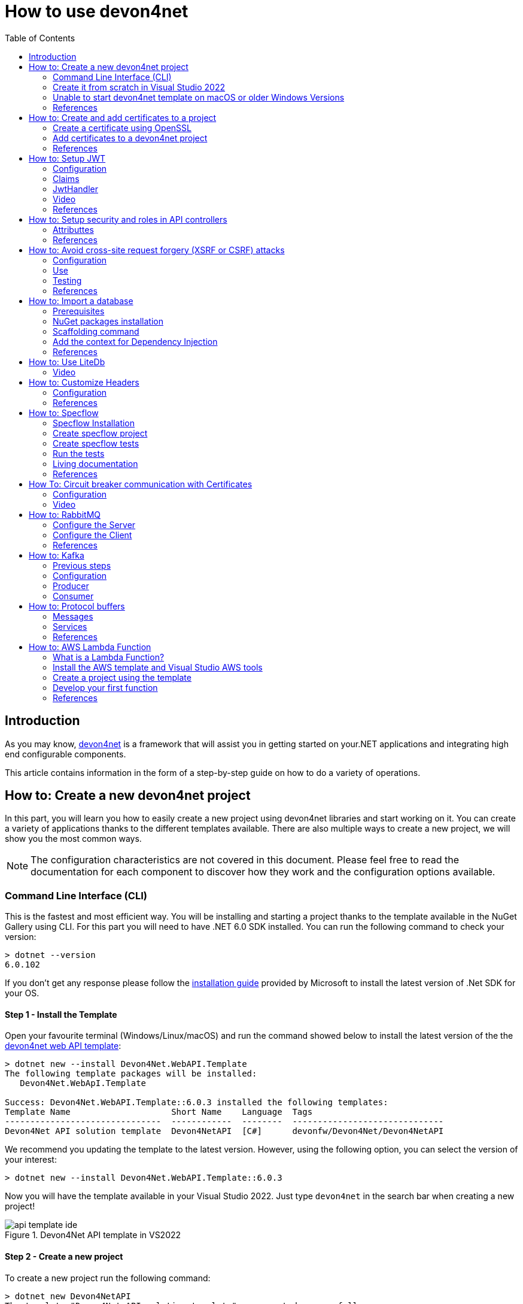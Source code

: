 :toc:

= How to use devon4net

toc::[]
== Introduction

As you may know, https://devonfw.com/website/pages/docs/devonfw-guide_devon4net.wiki_master-devon4net.asciidoc.html[devon4net] is a framework that will assist you in getting started on your.NET applications and integrating high end configurable components. 

This article contains information in the form of a step-by-step guide on how to do a variety of operations.

== How to: Create a new devon4net project
In this part, you will learn you how to easily create a new project using devon4net libraries and start working on it. You can create a variety of applications thanks to the different templates available. There are also multiple ways to create a new project, we will show you the most common ways.

NOTE: The configuration characteristics are not covered in this document. Please feel free to read the documentation for each component to discover how they work and the configuration options available.

=== Command Line Interface (CLI)
This is the fastest and most efficient way. You will be installing and starting a project thanks to the template available in the NuGet Gallery using CLI. For this part you will need to have .NET 6.0 SDK installed. You can run the following command to check your version:

[source, console]
----
> dotnet --version
6.0.102
----

If you don't get any response please follow the https://docs.microsoft.com/en-us/dotnet/core/install/[installation guide] provided by Microsoft to install the latest version of .Net SDK for your OS.

==== Step 1 - Install the Template
Open your favourite terminal (Windows/Linux/macOS) and run the command showed below to install the latest version of the the https://www.nuget.org/packages/Devon4Net.WebAPI.Template/[devon4net web API template]:

[source, console]
----
> dotnet new --install Devon4Net.WebAPI.Template
The following template packages will be installed:
   Devon4Net.WebApI.Template

Success: Devon4Net.WebAPI.Template::6.0.3 installed the following templates:
Template Name                    Short Name    Language  Tags
-------------------------------  ------------  --------  ------------------------------
Devon4Net API solution template  Devon4NetAPI  [C#]      devonfw/Devon4Net/Devon4NetAPI
----

We recommend you updating the template to the latest version. However, using the following option, you can select the version of your interest:
[source, console]
----
> dotnet new --install Devon4Net.WebAPI.Template::6.0.3
----

Now you will have the template available in your Visual Studio 2022. Just type `devon4net` in the search bar when creating a new project!

.Devon4Net API template in VS2022
image::images/api_template_ide.png[]

==== Step 2 - Create a new project
To create a new project run the following command:
[source, console]
----
> dotnet new Devon4NetAPI
The template "Devon4Net API solution template" was created successfully.
----
This will create a project with the default name in the actual directory. If you want to specify the desired name and output directory you can specify the following options: 
[source, console]
----
> dotnet new Devon4NetAPI --name MyProject --output C:\Projects\MyProject
The template "Devon4Net API solution template" was created successfully.
----

You can do it also choosing the template when creating a new project in Visual Studio 2022 as shown in figure 1, and configuring the name and output directory as shown in figure 2.

.Devon4Net API template in VS2022
image::images/api_template_configure.png[]

==== Step 3 - Run it
After running it with Kestrel you will be able to access to the swagger `index.html` and try the API in the following link: https://localhost.8085/swagger/index.html[https://localhost.8085/swagger/index.html]

=== Create it from scratch in Visual Studio 2022
This method is a little more time consuming, but it allows for a more customized configuration and project structure. You will be using Visual Studio 2022 to create the project and add everything you need by hand. 

==== Step 1 - Create a new project
Create a new ASP.NET Core Web API project using the template provided by Visual Studio. You can type `api` in the search bar and select it as shown in figure 3.

.ASP.NET Core Web API template in VS2022
image::images/api_template_create_project.png[]

Once you go through all the initial configuration process, choosing a name, location and so on; you will find your project as shown in the next image.

.Default ASP.NET Core Web API template structure
image::images\api_template_initial_structure.png[]

You can delete both `WeatherForecastController.cs` and `WeatherForecast.cs` as they are an example in the template but we recommend you keeping them so you can try the API when done with all the steps.

==== Step 2 - Add the NuGet reference
To install the NuGet package for the API Configuration we will use the Visual Studio package manager console. To open it, go to `View > Other Windows > Package Manager Console` as shown in the figure below.

.Package Manager Console location in menu
image::images\api_template_package_manager.png[]

Now you can run the following command. It will take a minute to download and install all the packages:
[source, console]
----
PM> install-package Devon4Net.Infrastructure.WebAPI
----
Once its done, you should be able to see the dependency in the Package Dependencies of the project.

==== Step 3 - Set up your project

Now you will need to add some configuration in the `Program.cs`. The following lines will initialize the configuration for the WebHostBuilder and configure the components that were imported with the NuGet installation respectively, making use of extensions methods for the `ServiceCollection` and `WebHostBuilder` classes:

[source, c#]
----
builder.WebHost.InitializeDevonFw();
builder.Services.ConfigureDevonFw(builder.Configuration);
----

Now you'll need to configure the middlewares included with the following line:

[source, c#]
----
app.SetupMiddleware(builder.Services);
----

NOTE: Don't forget to import the package to be able to use this methods!

It is not necessary, but we recommend to also setup the logger so you can keep track of the trace running:

[source, c#]
----
builder.Services.SetupLog(builder.Configuration);
----

The `Program.cs` will end up looking like this:

[source, c#]
----
using Devon4Net.Application.WebAPI.Configuration;
using Devon4Net.Application.WebAPI.Configuration.Application;
using Devon4Net.Infrastructure.Middleware.Middleware;

var builder = WebApplication.CreateBuilder(args);

builder.Services.AddControllers();

// devon4net
builder.WebHost.InitializeDevonFw();
builder.Services.SetupLog(builder.Configuration);
builder.Services.SetupDevonfw(builder.Configuration);

var app = builder.Build();
app.UseHttpsRedirection();

// devon4net
app.SetupMiddleware(builder.Services);

app.UseAuthorization();

app.MapControllers();

app.Run();
----

==== Step 4 - Configure components

The lines added on the previous step will need some configuration in the `appsettings.json`:

[source, json]
----
{
  "devonfw": {
    "UseDetailedErrorsKey": true,
    "UseIIS": false,
    "UseSwagger": true,
    "UseXsrf": true,
    "UseModelStateValidation": true,
    "Environment": "Development",
    "ForceUseHttpsRedirection": false,
    "Kestrel": {
      "UseHttps": true,
      "HttpProtocol": "Http1AndHttp2", //Http1, Http2, Http1AndHttp2, none
      "ApplicationPort": 8085,
      "SslProtocol": "Tls12", //Tls12, Tls13, none. For Https2 Tls12 is needed
      "ExtraSettings": {
        "KeepAliveTimeout": 120, //in seconds
        "MaxConcurrentConnections": 100,
        "MaxConcurrentUpgradedConnections": 100,
        "MaxRequestBodySize": 28.6, //In MB. The default maximum request body size is 30,000,000 bytes, which is approximately 28.6 MB
        "Http2MaxStreamsPerConnection": 100,
        "Http2InitialConnectionWindowSize": 131072, // From 65,535 and less than 2^31 (2,147,483,648)
        "Http2InitialStreamWindowSize": 98304, // From 65,535 and less than 2^31 (2,147,483,648)
        "AllowSynchronousIO": true
      }
    },
    "IIS": {
      "ForwardClientCertificate": true,
      "AutomaticAuthentication": true,
      "AuthenticationDisplayName": ""
    }
  }
}
----

And also in the `appsettings.Development.json`:

[source, json]
----
{
  "ExtraSettingsFiles": [
    "appsettingsExtra.json",
    "Directory path",
    "Specific file name"
  ],
  "KillSwitch": {
    "UseKillSwitch": false,
    "EnableRequests": false,
    "HttpStatusCode": 403
  },
  "ConnectionStrings": {
    "Default": "Todos",
    "Employee": "Employee",
    "RabbitMqBackup": "Add your database connection string here for messaging backup",
    "MediatRBackup": "Add your databascere connection string here for messaging backup"
  },
  "Certificates": {
    "ServerCertificate": {
      "Certificate": "",
      "CertificatePassword": ""
    },
    "ClientCertificate": {
      "DisableClientCertificateCheck": true,
      "RequireClientCertificate": false,
      "CheckCertificateRevocation": true,
      "ClientCertificates": {
        "Whitelist": [
          "3A87A49460E8FE0E2A198E63D408DC58435BC501"
        ]
      }
    }
  },
  "Headers": {
    "AccessControlExposeHeader": "Authorization",
    "StrictTransportSecurityHeader": "",
    "XFrameOptionsHeader": "DENY",
    "XssProtectionHeader": "1;mode=block",
    "XContentTypeOptionsHeader": "nosniff",
    "ContentSecurityPolicyHeader": "",
    "PermittedCrossDomainPoliciesHeader": "",
    "ReferrerPolicyHeader": ""
  },
  "Cors": []
}
----

=== Unable to start devon4net template on macOS or older Windows Versions

If you try to execute the devon4net template on macOS or an earlier version of Windows, such as Windows 7, you will receive the following error message: 

image::images/Exception-DevonWebAPI-MacEnvironment.png[]

Because these operating systems lack ALPN(Application-Layer Protocol Negotiation) functionality, Kestrel does not handle HTTP/2 with TLS. 

To resolve this, navigate to 'appsettings.json' and change the Kestrel configuration as seen below: 

[source, json]
----
{
  "devonfw": {
    "UseDetailedErrorsKey": true,
    "UseIIS": false,
    "UseSwagger": true,
    "UseXsrf": true,
    "UseModelStateValidation": true,
    "Environment": "Development",
    "ForceUseHttpsRedirection": false,
    "Kestrel": {
      "UseHttps": true,
      "HttpProtocol": "Http1AndHttp2", //Http1, Http2, Http1AndHttp2, none
      "ApplicationPort": 8085,
      "SslProtocol": "none", //Tls12, Tls13, none. For Https2 Tls12 is needed
      "ExtraSettings": {
        "KeepAliveTimeout": 120, //in seconds
        "MaxConcurrentConnections": 100,
        "MaxConcurrentUpgradedConnections": 100,
        "MaxRequestBodySize": 28.6, //In MB. The default maximum request body size is 30,000,000 bytes, which is approximately 28.6 MB
        "Http2MaxStreamsPerConnection": 100,
        "Http2InitialConnectionWindowSize": 131072, // From 65,535 and less than 2^31 (2,147,483,648)
        "Http2InitialStreamWindowSize": 98304, // From 65,535 and less than 2^31 (2,147,483,648)
        "AllowSynchronousIO": true
      }
    },
    "IIS": {
      "ForwardClientCertificate": true,
      "AutomaticAuthentication": true,
      "AuthenticationDisplayName": ""
    }
  }
}
----

WARNING: HTTP/2 without TLS should only be used during app development. Production apps should always use transport security. 

=== References
Here are some interesting references to continue learning about this topic:

* https://docs.microsoft.com/en-us/dotnet/core/install/[Install .NET on your OS - Microsoft Docs]

* https://docs.microsoft.com/es-es/dotnet/core/tools/[.NET CLI overview - Microsoft Docs]

* https://docs.microsoft.com/es-es/dotnet/core/tools/dotnet-new-install[dotnet new --install option - Microsoft Docs]

* https://docs.microsoft.com/es-es/dotnet/core/tools/dotnet-new[dotnet new - Microsoft Docs]


== How to: Create and add certificates to a project
In this part, you will learn how to easily create a new certificate and properly add it to your devon4net project. 


=== Create a certificate using OpenSSL
In order to create our own certificate for development purposes we will be using https://github.com/openssl/openssl[OpenSSL] toolkit. To ensure correct behavior, make sure the tool is properly installed.

NOTE: Please refer to the https://www.openssl.org/docs/man3.0/man1/[OpenSSL command documentation] to learn more about the commands used in this guide and how to install the toolkit.

To run commands for OpenSSL, you will need to add OpenSSL to your environment, variables, or open a OpenSSL command prompt.

NOTE: The working directory (directory where all files are created and readed) is the console actual path. Use `cd` command to go to your desired directory.

==== Step 1 - Create a Certificate Authority (CA)
First we will need to create a Certificate Authority to sign the certificate. For that, we will run the following command which will create the certificate `RootCA.pem` and the corresponding private key `RootCA.key`. 

[source, console]
----
> openssl req -x509 -nodes -new -sha256 -days 1024 -newkey rsa:2048 -keyout RootCA.key -out RootCA.pem -subj "/C=ES/ST=Valencia/L=Valencia/O=Certificates/CN=MyProjectCertificate.local"
----

Now we will create the public key `RootCA.crt` for the certificate by running the following command:

[source, console]
----
> openssl x509 -outform pem -in RootCA.pem -out RootCA.crt
----

If you want to export the certificate you can run the command:

[source, console]
----
> openssl pkcs12 -export -out RootCA.pfx -inkey RootCA.key -in RootCA.crt
----

==== Step 2 - Create a Certificate signed by the CA

To create a new certificate run the following command:
[source, console]
----
> openssl req -new -nodes -newkey rsa:2048 -keyout localhost.key -out localhost.csr -subj "/C=ES/ST=Valencia/L=Valencia/O=Certificates/CN=localhost.local"
----

Before signing it, create a `domains.ext` that contains the following:

[source, txt]
----
authorityKeyIdentifier=keyid,issuer
basicConstraints=CA:FALSE
keyUsage = digitalSignature, nonRepudiation, keyEncipherment, dataEncipherment
subjectAltName = @alt_names
[alt_names]
DNS.1 = localhost
DNS.2 = localhost.local
DNS.3 = 127.0.0.1
DNS.4 = fake1.local
DNS.5 = fake2.local
----

Once the files are created, you'll need to sign the certificate with the CA we created earlier:
[source, console]
----
> openssl x509 -req -sha256 -days 1024 -in localhost.csr -CA RootCA.pem -CAkey RootCA.key -CAcreateserial -extfile domains.ext -out localhost.crt
----

Run the next command to export the certificate:

[source, console]
----
> openssl pkcs12 -export -out localhost.pfx -inkey localhost.key -in localhost.crt
----

You will end up having something like this:

.Certification Authority (left) and localhost certificate signed by CA (right)
image::images/certificates.png[]

=== Add certificates to a devon4net project
Once you have created a certificate or in case you already have yours, you can add it to your project thanks to devon4net tools. 

==== Step 1 - Add it to your project 

Locate the Certificates directory in your startup project. If it doesn't exist, please create it and drop your certificate `.pfx` as shown in figure 2.


.Certificates directory in startup project
image::images/certificates_add.png[]


==== Step 2 - Configure your appsettings

Now configure your certificate in `appsettings.Development.json`. For that, you'll need to specify the file name and the password you chose. Look for the `ServerCertificate` configuration and add something like this:

[source, json]
----
"Certificates": {
    "ServerCertificate": {
        "Certificate": "localhost.pfx",
        "CertificatePassword": "12345"
    },
    "ClientCertificate": {
        "DisableClientCertificateCheck": true,
        "RequireClientCertificate": false,
        "CheckCertificateRevocation": true,
        "ClientCertificates": {
        "Whitelist": [
            "3A87A49460E8FE0E2A198E63D408DC58435BC501"
            ]
        }
    }
},
----

=== References
Here are some interesting references to continue learning about this topic:

* https://github.com/openssl/openssl[OpenSSL]

* https://www.openssl.org/docs/man1.0.2/man1/openssl-req.html[`req` command documentation - OpenSSL Docs]

* https://www.openssl.org/docs/man1.0.2/man1/x509.html[`x509` command documentation - OpenSSL Docs]

* https://www.openssl.org/docs/man3.0/man1/pkcs12.html[`pkcs12` command documentation - OpenSSL Docs]

== How to: Setup JWT

As you may have learned at this point you can set up JWT component in a number of different ways according your needs. For that you'll need to configure your `appsettings.json`.

NOTE: Please read documentation about JWT component first to learn what you need to do to use it in your project.

Assuming that you already have the JWT component correctly installed and available in our project let's start thinking about how we can put it to good use.

=== Configuration

We can configure it to work either with a secret key or a certificate. 

If you choose certificate, you will need to add a certificate to your project, and specify the password and the encryptionAlgorithm used. You can learn how to do it following the tutorial included in this document.

If you specify both, the secret key will take priority.

For example lets specify the next:

.JWT configuration example
image::images/json_jwt_example.png[]

NOTE: The property `SecretKey` needs to be an encrypted key using the algorithm specified.

This would create the following configuration:

* A token with audience and issuer equal to `devon4net`.
* It will expire in 60 minutes 
* It will validate the signature and if the token is valid in time
* It will require tokens that are signed, and have both expiration time and audience specified.
* It will use the secret key encrypted with SHA 512

=== Claims

Json Web Tokens work with claims. A Claim is a piece of information about a subject. It is similar to a key-value pair, where the value will be the claim type, such as the name or the role of an authenticated user. This claims are stored inside a JSON and then encrypted forming the JWT. 

In .Net we can create Claims using the `Claim` class avaiable in `System.Security.Claims`. It has many constructors but the most important is the following one, where you can create a Claim based on two strings.

[source, c#]
----
var nameClaim = new Claim(ClaimType.Name, "DevonUser");
var roleClaim = new Claim(ClaimType.Role, "Administrator");
----

You can choose between a variety of claim types thanks to the `ClaimType` class. As you can see in the previous piece of code, in this case we have asserted a name and a role in two claims. This could be for a user, for example.

=== JwtHandler

In JWT component we have a handler that is cofigured on the installation of the package and can be injected for use in any wanted service. This is the `JwtHandler`. This handler will allow us to manipulate, encrypt and extract information from Json Web Tokens.

|====
|*Return Type* |*Method Name* |*Parameters* |*Description*
|string |CreateJwtToken |List<Claim> clientClaims |Returns the encrypted jwt given a list of claims. 
|List<Claim> |GetUserClaims |string jwtToken |Returns a list of claims given an encrypted token.
|string |GetClaimValue |List<Claim> claimList, string claim |Returns the value of a claim given a list of claims and the type of the claim to recover formatted as a string.
|string |GetClaimValue |string token, string claim |Returns the value of a claim given an encrypted token and the type of the claim to recover formatted as a string.
|SecurityKey |GetIssuerSigningKey |- |Returns the issuer's signing key.
|bool |ValidateToken |string jwtToken, out ClaimsPrincipal claimsPrincipal, out SecurityToken securityToken |Returns true if the token is valid.
|string |CreateRefreshToken |- |Creates a refresh token for the JWT token.
|====

=== Video

=== References
Here are some interesting references to continue learning about this topic:

* https://auth0.com/docs/secure/tokens/json-web-tokens/json-web-token-claims[JSON Web Token Claims - auth0]

* https://docs.microsoft.com/es-es/dotnet/api/system.security.claims.claim?view=net-6.0[Claim Class - Microsoft Docs]

* https://docs.microsoft.com/es-es/dotnet/api/system.security.claims.claimtypes?view=net-6.0[ClaimTypes Class - Microsoft Docs]


== How to: Setup security and roles in API controllers

In this part of the document, you will learn to use the different attributes over the controller methods that manage end-points. This attributes are provided by .Net core libraries and can be used to specify the behavior of Web API controllers and action methods.

=== Attributtes
You can use a large number of attributes, some are optional, for example to define the route of end-points `[Route("/GetSomething")]` and other are required, like `[ApiController]` to indicate that the class is an API controller.

NOTE: We will be explaining the security related attributes. Those that are specific to the controllers will not be mentioned.

==== [HttpOptions]

This attribute identifies an API controller end-point that support the HTTP OPTIONS request. The HTTP OPTIONS method is used to get information about the communication options available for a specific URL or server.

NOTE: Please do your research on this method if you are not familiar with it.

==== [AllowAnonymous]

`AllowAnonymous` allows any type of user (authorized or unauthorized) to access the information provided by the end-point. This attribute can be specified for controller class or for individual end-points. Specifying it for individual end-points will override the controller attribute. An example could be:

[source, c#]
----
[HttpGet]
[AllowAnonymous]
[Route("/v1/getsomething")]
public async Task<IActionResult> GetSomething()
{
  ...
}
----
 
==== [Authorize]

`Authorize` only enables you to restrict access to requests with an authorization specified in the header. This attribute can be specified for controller class or for individual end-points. Specifying it for individual end-points will override the controller attribute. You can specify different properties to the attribute:

|====
|*Property* |*Type* |*Description* |*Example*
|`AuthenticationSchemes` |List of strings separated by comma |List of schemes from which user info is constructed |`[Authorize(AuthenticationSchemes = "Bearer")]`
|`Policy` |String |Policy name that determines access to the resource |`[Authorize(Policy = "MyPolicy")]`
|`Roles` |List of strings separated by comma |List of roles allowed to access |`[Authorize(Roles = "User")]`
|====

For example, lets create a controller that is authorized only for users with role 'Admin' and 'Tester' provided in 'Bearer' type authentication:

[source, c#]
----
[ApiController]
[Route("[controller]")]
[Authorize(AuthenticationSchemes = "Berarer", Roles = "Admin,Tester")]
public class DebugController: ControllerBase
{
  ...
}
----

==== [EnableCors] & [DisableCors]

NOTE: Please refer to the CORS component documentation to learn everything about CORS.

You can enable a Cors policy for controller or individual end-points. Specifying it for individual end-points will override the controller attribute. You will need to specify the policy you want to enable. This policy will need to be described in the `appsettings.{environment}.json`.

For example, lets create a CORS policy named 'CorsPolicy' and enable it for a controller, and disable it for a method:

[source, json]
----
"Cors": //[], //Empty array allows all origins with the policy "CorsPolicy"
[
  {
    "CorsPolicy": "CorsPolicy",
    "Origins": "http://localhost:4200,https://localhost:4200,http://localhost,https://localhost;http://localhost:8085,https://localhost:8085",
    "Headers": "accept,content-type,origin,x-custom-header,authorization",
    "Methods": "GET,POST,HEAD,PUT,DELETE",
    "AllowCredentials": true
  }
],
----

[source, c#]
----
[ApiController]
[Route("[controller]")]
[EnableCors("CorsPolicy")]
public class MyController: ControllerBase
{
  ...
  [HttpGet]
  [Route("/v1/getsomething")]
  [DisableCors]
  public async Task<IActionResult> GetSomething()
  {
    ...
  }
  ...
}
----

=== References
Here are some interesting references to continue learning about this topic:

* https://docs.microsoft.com/en-us/aspnet/core/security/authorization/introduction?view=aspnetcore-6.0[Introduction to authorization in ASP.NET Core - Microsoft Docs]

* https://docs.microsoft.com/es-ES/dotnet/api/microsoft.aspnetcore.authorization?view=aspnetcore-6.0[Authorization Namespace - Microsoft Docs]

* https://developer.mozilla.org/en-US/docs/Web/HTTP/Methods/OPTIONS[HTTP OPTIONS - MDN Web Docs]

== How to: Avoid cross-site request forgery (XSRF or CSRF) attacks
Every time you authenticate into a web app, your browser becomes trusted for an amount of time to that specific site. This way you can use the application without having to authenticate yourself each time you want to do an operation that requires authorization. This is achieved normally by providing authentication tokens that last a determinate amount of time. 

Your browser includes in each request a token issued by the app at the moment of authentication, the app verifies it and then sends back the response. A cross-site request forgery is a type of attack where a malicious site can use your authentication token to issue requests through your browser. 

This is done, without you even noticing and it works because browser requests automatically include all session cookies. So if the request is done from another site with all these cookies (including your authentication cookie) it wont be different from you actually doing the request.

For example, you enter the site `vulnerable-bank.com` and forget to log out after doing all of your operations. Now you are surfing the net and enter the site `malicious-site.com` this site has a hidden script that performs the following request:

[source]
----
POST /transaction HTTP/1.1
Host: vulnerable-bank.com
Content-Type: application/x-www-form-urlencoded
Cookie: SessionID = 1n4j0sd7uohpf13j98nh570923c48u 

account={MaliciousAccount}
amount=1000
----

As all the session cookies are included in the request, the site will be allowed to process the transaction without you even noticing.

The most common way to prevent this vulnerability is by making use of anti forgery tokens. This token is placed in the headers and is issued with the request. The malicious-site cannot 

=== Configuration
To configure Anti-Forgery protection in a devon4net project, you must set `UseXsrf` property in `devonfw` configuration section to true. You will find this section in `appsettings.json`:

[source, json]
----
{
  "devonfw": {
    "UseXsrf": true
  }
}
----

Setting this property to true will allow you to use https://docs.microsoft.com/es-es/dotnet/api/microsoft.aspnetcore.antiforgery.iantiforgery?view=aspnetcore-6.0[`IAntiforgery`] interface through the service provider and dependency injection in your project.

=== Use
In the devon4net Web API Templaate you will be able to find an example of controller using this protection. You can inject the `IAntiforgery` interface in the controller constructor like so:

[source, c#]
----
private readonly IAntiforgery _antiForgeryToken;

public AntiForgeryTokenController(IAntiforgery antiForgeryToken)
{
    _antiForgeryToken = antiForgeryToken;
}
----

Now you can access its methods to manage this special token. For creating one we can use `GetAndStoreTokens(HttpContext httpContext)` method available on `IAntiforgery`, and store it in the cookies as shown below:

[source, c#]
----
var token = _antiForgeryToken.GetAndStoreTokens(HttpContext);
HttpContext.Response.Cookies.Append(CustomMiddlewareHeaderTypeConst.XsrfToken, token.RequestToken);
----

NOTE: Visit the documentation about this interface to find more information about `IAntiforgery` methods.

This will be done through a GET request. Now we can vaklidate this token in a controller thanks to the attribute `[ValidateAntiForgeryToken]`:

[source, c#]
----
[HttpGet]
[Route("/v1/antiforgeryToken/hellosecured")]
[ValidateAntiForgeryToken]
public ActionResult HelloSecured()
{
    return Ok("You have reached a secured AntiForgeryToken method!");
}
----

=== Testing
We will be using https://www.postman.com/[Postman] to test the use of the controller, as you can see in the next figure, if we try to access the end-point protected by the antiforgery token validation we get an error:

.HelloSecured end-point error
image::images/anti_forgery_hellosecure_error.png[]

That is beacuse no valid token in `XSRF-TOKEN` header is specified. Lets access the end-point we created to provide an XSRF token:

.Get XSRF token end-point
image::images/anti_forgery_token.png[]

Now that we have the token we can specify it in the request header as shown in the next figure:

.HelloSecured end-point access
image::images/anti_forgery_hellosecure_xsrf.png[]

=== References
Here are some interesting references to continue learning about this topic:

* https://owasp.org/www-community/attacks/csrf[Cross Site Request Forgery (CSRF) - Owasp]

* https://cheatsheetseries.owasp.org/cheatsheets/Cross-Site_Request_Forgery_Prevention_Cheat_Sheet.html[Cross Site Request Forgery Prevention Cheat Sheet - Owasp]

* https://docs.microsoft.com/en-us/aspnet/core/security/anti-request-forgery?view=aspnetcore-6.0[Prevent Cross-Site Request Forgery (XSRF/CSRF) attacks in ASP.NET Core - Microsoft Docs]

*  https://docs.microsoft.com/es-es/dotnet/api/microsoft.aspnetcore.antiforgery.iantiforgery?view=aspnetcore-6.0[IAntiforgery Interface - Microsoft Docs]

== How to: Import a database
In this part of the document you will learn how to easily import a database to your devon4net project or any .Net project. This process is known by a variety of different names: scaffolding, database first, reverse engineering... But they all refer to the process of creating entity models and/or database context automatically based on a database schema.

=== Prerequisites
You can import a database in your favourite type of schema, but for this example we will be using SQL Server and Visual Studio 2022.

NOTE: Ensure that you have a connection ready to your database and a correct installation of Visual Studio 2022.

For this example we used https://docs.microsoft.com/es-es/sql/ssms/download-sql-server-management-studio-ssms?view=sql-server-ver15[Microsoft SQL Server Management Studio] to create our database and provide us with a local database connection.

=== NuGet packages installation
Before starting with the scaffolding you will need to install the following NuGet packages in your destination project. 

==== Open the Package Manager Console

To open the Package Manager Console, follow the next menu steps: `View > Other Windows > Package Manager Console` and then ensure that the default project in the console is set to the destination project as shown in the next figure.

NOTE: If the destination project is not the same as the startup project, you may need to install some of the packages in the startup project too. The package manager console will warn you of that if it is necessary.

.Package Manager Console default project
image::images/pacakge_manager_console.png[]

==== Install the packages

* Microsoft.EntityFrameworkCore.Tools

[source, console]
----
install-package Microsoft.EntityFrameworkCore.Tools
----

* Microsoft.EntityFrameworkCore.Design

[source, console]
----
install-package Microsoft.EntityFrameworkCore.Design
----

* MIcrosoft.EntityFrameworkCore.SqlServer
+
NOTE: As we mentioned we will be using a SQL Server schema, we are installing the database provider for it. Please choose your own https://docs.microsoft.com/en-us/ef/core/providers/?tabs=dotnet-core-cli[Database Provider].
+
[source, console]
----
install-package Microsoft.EntityFrameworkCore.SqlServer
----

=== Scaffolding command

Run the following command to execute the scaffolding operation:

[source, console]
----
scaffold-dbcontext 'Server=(localdb)\mssqllocaldb;Database=DevonDatabase;' Microsoft.EntityFrameworkCore.SqlServer -Tables School,Teacher -ContextDir Domain\Database -OutputDir Domain\Entities
----

NOTE: Your connection string and database provider may be different.

* The first argument is the connection string.
* The second argument is the Database Provider package for the used schema.
* `-Tables {Table list separated by comma}` is the list of the tables you want to scaffold.
* `-ContextDir` will specify the relative path for the context.
* `-OutputDir` will specify the relative path for the models.

In our case, before doing the scaffolding we had something like this:

.Directory tree before scaffolding
image::images/before_scaffolding.png[]

And the scaffolding produced the following directory tree:

.Directory tree after scaffolding
image::images/after_scaffolding.png[]

If you do not specify `-Tables`, `-ContextDir` and `-OutputDir` all of the tables will be scaffolded and the default directories will be the project directory.

=== Add the context for Dependency Injection
Now that we have our context we will need to add it either in `Program.cs` or `SetupDatabase` method in `DevonConfiguration` class.

As we are using Devon, we will need to go to `Devon4Net.Application.WebAPI.Implementation.Configuration.DevonConfiguration` and add the folowing line in `SetupDatabase` method:

[source, c#]
----
services.SetupDatabase<DevonDatabaseContext>(configuration,"DevonDatabase", DatabaseType.SqlServer).ConfigureAwait(false);
----

Where:

|===
|*Parameter* |*Description*
|`<DevonDatabaseContext>` | Database context you want to add
|`configuration` | Available `IConfiguration` instance 
|`"DevonDatabase"` | Name of the connection string defined at `ConnectionString` section in the `appsettings.{environment}.json` configuration file
|`DatabaseType` | Database schema available in devon (see the following list).
|===

List of supported databases:

* SqlServer
* Sqlite
* InMemory
* Cosmos
* PostgreSQL
* MySql
* MariaDb
* FireBird
* Oracle
* MSAccess

=== References 

* https://docs.microsoft.com/en-us/ef/core/managing-schemas/scaffolding?tabs=vs[Reverse Engineering - Microsoft Docs]

* https://docs.microsoft.com/en-us/ef/core/providers/?tabs=dotnet-core-cli[Database Providers - Microsoft Docs]


== How to: Use LiteDb

In this part you will learn how to easily start using a LiteDb database in your project. 

NOTE: Please read the documentation of this component to learn more about how to set it up and use it.

=== Video

As you will find all the information in the component documentation, we prepared a video using LiteDb in a very short example:

.How to setup and use LiteDb component
video::videos/howto_litedb.mp4[]

== How to: Customize Headers

HTTP headers let the client and the server provide additional information with an HTTP request or a response. As this headers provide information about either the client or the server, it can be dangerous if this information lands in the wrong hands.

As Owasp explains in great detail, proper HTTP headers can help prevent security vulnerabilities like Cross-Site Scripting, Clickjacking, Information disclosure and more. 

In devon we take security very seriously, that's why we developed a very easy form of customizing HTTP headers. You will be able to do it configuring the headers in the `appsettings.{environment}.json` file. A middleware will be configured with those options and will modify each HTTP response according to the specified options.

=== Configuration

[source, json]
----
"Headers": {
    "AccessControlExposeHeader": "Authorization",
    "StrictTransportSecurityHeader": "",
    "XFrameOptionsHeader": "DENY",
    "XssProtectionHeader": "1;mode=block",
    "XContentTypeOptionsHeader": "nosniff",
    "ContentSecurityPolicyHeader": "",
    "PermittedCrossDomainPoliciesHeader": "",
    "ReferrerPolicyHeader": ""
  },
----

The following table shows the options that can be configured. 

NOTE: Please refer to the links provided to learn more about each header and what can be done with it.

|====
|*Option* |*Header* |*Description*
|`AccessControlExposeHeader` |https://developer.mozilla.org/es/docs/Web/HTTP/Headers/Access-Control-Expose-Headers[`Access-Control-Expose-Headers`] |Indicates which headers may be exposed as part of the response by listing their names.
|`StrictTransportSecurityHeader` |https://developer.mozilla.org/es/docs/Web/HTTP/Headers/Strict-Transport-Security[`Strict-Transport-Security`] |Allows a website to tell browsers that it should only communicate with HTTPS instead of using HTTP. 
|`XFrameOptionsHeader` |https://developer.mozilla.org/es/docs/Web/HTTP/Headers/X-Frame-Options[`X-Frame-Options`] | Can be used to indicate whether a browser should be allowed to render a page in a `<frame>`, `<iframe>`, `<embed>` or `<object>`, to prevent attacks such as click-jacking.
|`XssProtectionHeader` |https://developer.mozilla.org/es/docs/Web/HTTP/Headers/X-XSS-Protection[`X-XSS-Protection`] |Prevents the loading of a page when it detects cross-site attacks.
|`XContentTypeOptionsHeader` |https://developer.mozilla.org/es/docs/Web/HTTP/Headers/X-Content-Type-Options[`X-Content-Type-Options`] |It is a flag used by the server to indicate that the MIME types advertised in the `Content-Type` headers should not be changed or followed. 
|`ContentSecurityPolicyHeader` |https://developer.mozilla.org/es/docs/Web/HTTP/Headers/Content-Security-Policy[`Content-Security-Policy`] |Allows the administrators of a website to control the resources that the User-Agent can upload to a page. 
|`PermittedCrossDomainPoliciesHeader` |https://owasp.org/www-project-secure-headers/#x-permitted-cross-domain-policies[`X-Permitted-Cross-Domain-Policies`] |Grants a web client ermission to handle data across domains.
|`ReferrerPolicyHeader` |https://developer.mozilla.org/es/docs/Web/HTTP/Headers/Referrer-Policy[`Referrer-Policy`] |Determines which referrer data, among those sent with the `Referer` header, should be included with the requests made. 
|====

NOTE: If the response header does not have a value or does not appear in the optons, it will not be added to the response headers.

=== References

* https://developer.mozilla.org/en-US/docs/Web/HTTP/Headers[HTTP headers - MDN Web Docs]
* https://cheatsheetseries.owasp.org/cheatsheets/HTTP_Headers_Cheat_Sheet.html[HTTP Security Response Headers Cheat Sheet - Owasp]

== How to: Specflow

In this part of the document you will learn to use Specflow in your projects for defining, managing and automatically execute readable acceptance tests in .NET.

SpecFlow is a.NET test automation tool based on the BDD (Behavior-driven development) paradigm. Specflow tests use the Gherking language to write test cases that are then bound to your application code through bindings, allowing you to run the tests using your preferred testing framework.

Before going into detail on how to use Specflow and how you can use it to implement your tests, you will need know Gherking syntax. It is used to write tests in a form that can be readed perfectly as a sentence. For example:

[source, gherkin]
----
Feature: Calculator
  Scenario: Sum two numbers
    Given the first number is 10
    And the second number is  5
    When the two values are added
    Then the result is 15
----

As you can see, thanks to Gherkin we have written a test for a calculator, which makes sure that when the values ​​`10` and `5` are added, the result is `15`. Because is a natural-language friendly language you can read the test, and understand the statement.

The following table shows the keywords used in Gherkin syntax:

|====
| *Keyword* | *Description* 
| `Feature` | Provides high level description of a software feature that wants to be tested and group related scenarios.
| `Rule` | Represents one business rule that should be implemented.
| `Scenario` or `Example` | List of steps that ilustrates a business rule.
| `Steps` | Each step starts with `Given`, `When`, `Then`, `And` or `But`.
| `Background` | Scenario context run before the `Scenario` tests but after `Before Hooks`.
| `Scenario Outline` or `Scenario Template` | It is used to run the same `Scenario` multiple times, with different combinations of values.
| `Scenarios` or `Examples` | Keyword used to define the variables of `Scenario Outline` in a table.
| `""`| Strings
| `@` | Tags
| `#` | Comments
| `\|` | Tables
|====

For example:

[source, gherkin]
----
# Test for the calculator
@mytag
Feature: Calculator
  Scenario Outline: Sum two numbers
    Given the first number is <first>
    And the second number is  <second>
    When the two values are added
    Then the result is <result>

    Examples:
    | first | second | result |
    |    10 |   5    |   15   |
    |    20 |   5    |   25   |
----

NOTE: Please refer to the https://cucumber.io/docs/gherkin/[Cucumber Documentation] or https://specflow.org/learn/gherkin/[Specflow Documentation] to learn more about the keywords used in Gherkin.

=== Specflow Installation

To use specflow you will need to add the Specflow extension to your Visual Studio 2022. This way you can use it in any of your projects. For that open visual studio and navigate to `Extensions > Manage Extensions`.

This will open the extension manager, where you will have to search for the 'SpecFlow' extension and hit download:

.SpecFlow for VS 2022 in Extension Manager 
image::images/specflow_extension.png[]


Hitting download will schedule the extension installation. At the time when you close VS2022, you will be able to install the extension by clicking `Modify` in the pop-up window shown below:

.SpecFlow installation
image::images/specflow_installation.png[]

=== Create specflow project

To create a specflow project for testing, first we will need to have something to test. In this example we will test a Calculator class that we created inside a class library project in an empty solution like shown in the following image:

.SpecFlowTest solution directory tree
image::images/specflow_directory_tree.png[]

Where, the `Calculator` class implementation is:

[source, c#]
----
public class Calculator
{
    public int FirstNumber { get; set; }
    public int SecondNumber { get; set; }

    protected int Add()
    {
        return FirstNumber + SecondNumber;
    }
}
----

Once we have the Calculator ready, we need to create a Specflow project. For that you can `Right click on the solution > Add > New Project...`. This will open a window where you can search the specflow project as shown in the next image:

.Add new SpecFlow project
image::images/new_specflow_project.png[]

When creating the project you will be able to choose the .Net version that you are using, the library for the tests and if you want to use FluentAssertions library. For this example we will use the configuration shown below:

.Choose the project options
image::images/new_specflow_options.png[]

The specflow template comes with a calculator test implemented, this is their example. But we will create the files from scratch so you know how to complete your testing project. 

.Initial project structure
image::images/specflow_project_structure.png[]


As you can see also the template comes with a folder structure defined, you can redifine it as you want but this is the recommended one.

=== Create specflow tests

To create a new test using specflow, you can add a new item to your project by `Right click in any directory on the project > Add > New item...`:

.Initial project structure
image::images/new_specflow_feature.png[]


You can type specflow in the search bar to look for the items available thanks to the library and select `Feature File for Specflow`. You can create a test there in Gherkin syntax:

[source, Gherkin]
----
Feature: Calculator

A short summary of the feature

@mytag
Scenario: Add two numbers
	Given the first number is 50
	And my favourite number is 70 
	When the two numbers are added
	Then the result should be 120
----

Once you have your test created you can build the project by navigating to `Build > Build Solution`. You will see that the test appears in a purple color, this is because it is not mapped to a definition yet. You can automatically create the definition by `Right clicking inside the feature file > Define Steps`. 

This will open the following window:

.Define SpecFlow Steps
image::images/define_steps.png[]


Once you press `Create` the test will no longer appear in purple and will be shown in a white color. This is because now they have a definition. You can also do this manually creating a class and marking it with the `[Binding]` attribute.

This class will need to define the test steps such as Gherkin syntax can be transformed into `C#` code. You can implement this class as follows to test the Calculator:

[source, c#]
----
using SpecflowCalculator;

namespace SpecFlowProject.StepDefinitions
{
    [Binding]
    public class CalculatorStepDefinitions
    {
        private Calculator _calculator;
        private int _result;

        public CalculatorStepDefinitions() 
        {
            _calculator = new Calculator();
        }

        [Given(@"the first number is (.*)")]
        public void GivenTheFirstNumberIs(int p0)
        {
            _calculator.FirstNumber = p0;
        }

        [Given(@"my favourite number is (.*)")]
        public void GivenMyFavouriteNumberIs(int p0)
        {
            _calculator.SecondNumber = p0;
        }

        [When(@"the two numbers are added")]
        public void WhenTheTwoNumbersAreAdded()
        {
            _result = _calculator.Add();
        }

        [Then(@"the result should be (.*)")]
        public void ThenTheResultShouldBe(int p0)
        {
            // xUnit assertions
            Assert.Equal(_result, p0);

            // FluentAssertions
            _result.Should().Be(p0);
        }
    }
}
----

Now build the solution again to be able to run the tests.

NOTE: Please revise the https://specflow.org/learn/gherkin/[Specflow Documentation] to learn more about feature bindings.

=== Run the tests

To run the tests you can navigate to `Test > Test Explorer`:

.VS2022 Test Explorer
image::images/specflow_test_explorer.png[]

By clicking the green play button you can run the tests and see the results as shown in the image above.

=== Living documentation

SpecFlow Living Documentation is a set of tools that allows you to share and collaborate on Gherkin Feature Files. It gives you the option to generate and share an `html` interactive file. You can do this directly for Azure DevOps or using a CLI (Command Line Interface). In this guide you will learn how to do this with the CLI continuing with the Calculator example.

NOTE: Please refer to the https://docs.specflow.org/projects/specflow-livingdoc/en/latest/[Specflow+LivingDoc] documentation to learn more.

==== Step 1 - Install CLI

Install the tool by running the following command in your preferred terminal:

[source, console]
----
dotnet tool install --global SpecFlow.Plus.LivingDoc.CLI
----

==== Step 2 - Navigate to the build output directory

Now we need to navigate to the build directory of the Specflow Project taht contains the tests. In our case we can navigate to this path by running the following command:

[source, console]
----
cd C:\Projects\devon4net\samples\SpecflowTest\SpecFlowProject\bin\Debug\net6.0
----

WARNING: Your path may be different depending on the root directory, the file structure of the solution and the .Net version you are using.

==== Step 3 - Run command to generate results 

To generate the file run the following command:

[source, console]
----
livingdoc test-assembly SpecFlowProject.dll -t TestExecution.json
----

==== Step 4 - See html results

The file generated can be seen with your favorite browser and will look like this:

.Specflow LivingDoc results
image::images/specflow_html.png[]

=== References

* https://cucumber.io/docs/gherkin/[Gherkin Syntax - Cucumber Docs]
* https://specflow.org/learn/gherkin/[Learn Gherkin - Specflow Docs]

== How To: Circuit breaker communication with Certificates

In this section we are going to configure two services communication for using certificates, and Circuit Breaker Pattern.

NOTE: Please refer to the component documentation for more information about how to configure link:packages.asciidoc[CircuitBreaker] in devon4net and other projects

=== Configuration

We have to setup two services in order to implement Circuit Breaker pattern, in this scenario, we're creating a basic application that connects two services that are similar.

==== ServiceA

In the `appsettings.{development}.json` you must use the following configuration:

[source, json]
----
"CircuitBreaker": {
    "CheckCertificate": false,
    "Endpoints": [
      {
        "Name": "ServiceB",
        "BaseAddress": "https://localhost:5055",
        "Headers": {
        },
        "WaitAndRetrySeconds": [
          0.0001,
          0.0005,
          0.001
        ],
        "DurationOfBreak": 0.0005,
        "UseCertificate": true,
        "Certificate": "localhost.pfx",
        "CertificatePassword": "localhost",
        "SslProtocol": "Tls12", //Tls, Tls11,Tls12, Tls13, none
        "CompressionSupport": true,
        "AllowAutoRedirect": true
      }
    ]
  }
----

As an example, we call the `HttpClientHandler` in the controller, however it is preferable to do it in the service class:

[source, c#]
----
    [ApiController]
    [Route("[controller]")]
    public class PingController : ControllerBase
    {
        private IHttpClientHandler HttpClientHandler { get; }

        public PingController(IHttpClientHandler httpClientHandler)
        {
            HttpClientHandler = httpClientHandler;
        }

        /// <summary>
        /// Returs Ping!
        /// </summary>
        /// <returns></returns>
        [HttpGet]
        [HttpOptions]
        [Route("/v1/ping/")]
        [ProducesResponseType(typeof(string), StatusCodes.Status200OK)]
        [ProducesResponseType(StatusCodes.Status400BadRequest)]
        [ProducesResponseType(StatusCodes.Status401Unauthorized)]
        [ProducesResponseType(StatusCodes.Status403Forbidden)]
        [ProducesResponseType(StatusCodes.Status500InternalServerError)]
        public IActionResult Ping()
        {
            return Ok("Ping!");
        }

        /// <summary>
        /// Returs Ping!
        /// </summary>
        /// <returns></returns>
        [HttpGet]
        [HttpOptions]
        [Route("/v1/remoteping/")]
        [ProducesResponseType(typeof(string), StatusCodes.Status200OK)]
        [ProducesResponseType(StatusCodes.Status400BadRequest)]
        [ProducesResponseType(StatusCodes.Status401Unauthorized)]
        [ProducesResponseType(StatusCodes.Status403Forbidden)]
        [ProducesResponseType(StatusCodes.Status500InternalServerError)]
        public async Task<IActionResult> RemotePing()
        {
            var result = await HttpClientHandler.Send<string>(HttpMethod.Get, "ServiceB", "/v1/pong", null, MediaType.ApplicationJson);
            return Ok(result);
        }
    }
----

As shown in the code above, we inject the `HttpClientHandler`, and on the RemotePing() function, we use the HttpClientHandler's Send method to communicate ServiceA with ServiceB.

The CircuitBreaker setup method must be added to Program.cs:

[source, c#]
----
builder.Services.SetupCircuitBreaker(builder.Configuration);
----

Also, remember to install the certificate and add the folder containing the certificate to the project. 

==== ServiceB

ServiceB is implemented in the same way as ServiceA. You only have to change the name of the service and the base address in the `appsettings.{environment}.json`, and in the controller method you must change the service name and the endpoint:

*`appsettings.Development.json`* :
[source, json]
----
 "CircuitBreaker": {
    "CheckCertificate": false,
    "Endpoints": [
      {
        "Name": "ServicioA",
        "BaseAddress": "https://localhost:9091",
        "Headers": {
        },
        "WaitAndRetrySeconds": [
          0.0001,
          0.0005,
          0.001
        ],
        "DurationOfBreak": 0.0005,
        "UseCertificate": true,
        "Certificate": "localhost.pfx",
        "CertificatePassword": "localhost",
        "SslProtocol": "Tls12", //Tls, Tls11,Tls12, Tls13, none
        "CompressionSupport": true,
        "AllowAutoRedirect": true
      }
    ]
  }
----

*PongController*

[source, c#]
----
public async Task<IActionResult> RemotePong()
  {
    var result = await HttpClientHandler.Send<string>(HttpMethod.Get, "ServicioA", "/v1/ping", null, MediaType.ApplicationJson);
    return Ok(result);
  }
    
----

=== Video

The preceding example is covered in detail in this video lesson:

.How to setup Circuit Breaker with certificates
video::videos/howto_circuitbreaker_certificates.mp4[]

== How to: RabbitMQ

=== Configure the Server

There are several methods to configure the RabbitMQ server, depending on your operating system.

In this tutorial, we will show you how to run a server via Docker, for testing purposes. If you want further information on how to configure and install the RabbitMQ server in a specific operating system, please consult the https://www.rabbitmq.com/download.html[official RabbitMQ documentation]

First you must have docker installed on your machine. Run the following command to start the server:

[source, console]
----
docker run -it --rm --name rabbitmq -e RABBITMQ_DEFAULT_USER=admin -e RABBITMQ_DEFAULT_PASS=password -p 5672:5672 -p 15672:15672 rabbitmq:3.9-management
----

This command shows several options parameters:

* `-it`: To create an interactive container
* `--rm`: To automatically clean up the container and remove the file system when the container exits.
* `--name`: The name of the container
* `-e`: Environment variables
* `-p`: To expose a container's internal port

The server will listen on port 5672, and you may access the management plugin at the following url: 

http://localhost:15672/

.RabbitMQ Management Plugin
image::images/rabbit-management.png[]

You may customize your Docker container as you like, please see the https://registry.hub.docker.com/_/rabbitmq/[official Docker  image documentation] for more information. 

=== Configure the Client

. Install the package in your solution using the Package Manager Console:
+
[source, console]
----
Install-Package Devon4Net.Infrastructure.RabbitMQ
----

. Create a Configuration static class in order to add the `RabbitMqHandler` services, for example:
+
[source, c#]
----
 public static class Configuration
    {

        public static void SetupDependencyInjection(this IServiceCollection services, IConfiguration configuration)
        {

            var rabbitMq = serviceProvider.GetService<IOptions<RabbitMqOptions>>();

            if (rabbitMq?.Value != null && rabbitMq.Value.EnableRabbitMq)
            {
                SetupRabbitHandlers(services);
            }
        }

        private static void SetupRabbitHandlers(IServiceCollection services)
        {
            services.AddRabbitMqHandler<TodoRabbitMqHandler>(true);
        }
    }
----

. Add the following lines in the `Program.cs` class: 
+
[source, c#]
----
builder.Services.SetupRabbitMq(builder.Configuration);
builder.Services.SetupDependencyInjection(builder.Configuration);
----

. Configure the component in the file `appsettings.{environment}.json`, for example:
+
[source, json]
----
  "RabbitMq": {
    "EnableRabbitMq": true,
    "Hosts": [
      {
        "Host": "127.0.0.1",
        "Port": 5672,
        "Ssl": false,
        "SslServerName": "localhost",
        "SslCertPath": "localhost.pfx",
        "SslCertPassPhrase": "localhost",
        "SslPolicyErrors": "RemoteCertificateNotAvailable" //None, RemoteCertificateNotAvailable, RemoteCertificateNameMismatch, RemoteCertificateChainErrors
      }
    ],

    "VirtualHost": "/",
    "UserName": "admin",
    "Password": "password",
    "Product": "devon4net",
    "RequestedHeartbeat": 10, //Set to zero for no heartbeat
    "PrefetchCount": 50,
    "PublisherConfirms": false,
    "PersistentMessages": true,
    "Platform": "localhost",
    "Timeout": 10,
    "Backup": {
      "UseLocalBackup": true,
      "DatabaseName": "devon4netMessageBackup.db"
    }
  },
----
+
Where:

* `EnableRabbitMq`: True for enabling the RabbitMQ component
* `Hosts`: Host configuration, which might be a list of multiple hosts
* `VirtualHost`:  Virtual host's name
* `UserName`: User's name
* `Password`: password for connecting
* `RequestedHeartbeat`: The heartbeat timeout setting specifies how long the peer TCP connection should be considered unreachable by RabbitMQ and client libraries. Should be set to zero for no heartbeat.
* `PrefetchCount`:  The amount of messages transmitted by RabbitMQ before EasyNetQ sends a response.
* `PublisherConfirms`: True for enabling Publisher confirms that simply speaking is an AMQP extension that sends a callback when your message is successfully received by the broker.
* `PersistentMessages`: When set to true, RabbitMQ will retain messages to disk and survive server restarts. When set to false, performance increases might be expected.
* `Platform`: The value given here will be shown in the RabbitMQ management interface.
* `TimeOut`: Range from 0 to 65535. Format is in seconds. For infinite timeout please use 0. Throws System.TimeoutException when value exceeded.
* `Backup`: Configuration of Message's BackUp. Its default database is LiteDB. 

NOTE: Check the link:packages.asciidoc[RabbitMQ Component section] for examples of the component's implementation and essential classes. 

=== References

* https://www.rabbitmq.com/documentation.html[RabbitMQ Documentation]
* https://docs.docker.com/engine/reference/run/[Docker docs]

== How to: Kafka

In this part of the document you will learn how to use kafka component and create and use Producers and Consumers for your application. You will also learn to use the different Handlers available in the `Devon4Net.Infrastructure.Kafka` component and how to configure them.

=== Previous steps

To use Kafka you need to have an active Kafka server. There are multple ways to use a kafka server, we are using a docker image but you can choose any desired form.

NOTE: We recommend you to go through https://kafka.apache.org/[Kafka Documentation] to learn how to get started with Apache Kafka.

Once you have an Apache Kafka Server up and running you will need to create a project using the `Devon4Net` template or add `Devon4Net.Infrastructure.Kafka` NuGet package reference to your project.

NOTE: You can learn how to set up the component in your project by reading the component documentation.

=== Configuration

When you have both things ready, you can start by adding the following line in your `Program.cs`

[source, c#]
----
builder.Services.SetupKafka(builder.Configuration);
----

Now is the time to configure all the producers and consumers you will be using in the application. You will later be relating this configuration to the Consumer and Producer Handler classes. For that you will need to complete the following configuration in `appsettings.{environment}.json` file with your preferred parameters.

[source, json]
----
"Kafka": {
    "EnableKafka": true,
    "Administration": [
      {
        "AdminId": "Admin1",
        "Servers": "127.0.0.1:9092"
      }
    ],
    "Producers": [
      {
        "ProducerId": "Producer1", 
        "Servers": "127.0.0.1:9092", 
        "ClientId": "client1", 
        "Topic": "devonfw", 
        "MessageMaxBytes": 1000000, 
        "CompressionLevel": -1, 
        "CompressionType": "None", 
        "ReceiveMessageMaxBytes": 100000000,
        "EnableSslCertificateVerification": false,
        "CancellationDelayMaxMs": 100, 
        "Ack": "None", 
        "Debug": "", 
        "BrokerAddressTtl": 1000, 
        "BatchNumMessages": 1000000, 
        "EnableIdempotence": false, 
        "MaxInFlight": 5,
        "MessageSendMaxRetries": 5,
        "BatchSize": 100000000 
      }
    ],
    "Consumers": [
      {
        "ConsumerId": "Consumer1", 
        "Servers": "127.0.0.1:9092",
        "GroupId": "group1",
        "Topics": "devonfw", 
        "AutoCommit": true, 
        "StatisticsIntervalMs": 0, 
        "SessionTimeoutMs": 10000, 
        "AutoOffsetReset": "Largest", 
        "EnablePartitionEof": true, 
        "IsolationLevel": "ReadCommitted", 
        "EnableSslCertificateVerification": false,
        "Debug": "" 
      }
    ]
  }
----

NOTE: Please refer to the component documentation to learn more about the configuration.

=== Producer

After defining the configuration in the `appsettings.{environment}.json` now you can create your handlers extending the ones available in the Kafka component.

For the producer you can do something as the following:

[source, c#]
----
public class MessageProducerHandler : KafkaProducerHandler<string,string>
{
    public MessageProducerHandler(IServiceCollection services, IKakfkaHandler kafkaHandler, string producerId) : base(services, kafkaHandler, producerId)
    {
    }
}
----

You will need to add this handler to your dependencies. For that you can use the following method, and include the `Id` of the configuration as a parameter:

[source, c#]
----
builder.Services.AddKafkaProducer<MessageProducerHandler>("Producer1");
----


Now you can use the handler in any constructor via dependency injection:
 
[source, c#]
----
public class KafkaController : ControllerBase
{
    private MessageProducerHandler MessageProducer { get; }

    public KafkaController(MessageProducerHandler messageProducer)
    {
        MessageProducer = messageProducer;
    }

    [HttpPost]
    [AllowAnonymous]
    [ProducesResponseType(typeof(DeliveryResult<string,string>), StatusCodes.Status200OK)]
    [ProducesResponseType(StatusCodes.Status400BadRequest)]
    [ProducesResponseType(StatusCodes.Status404NotFound)]
    [ProducesResponseType(StatusCodes.Status500InternalServerError)]
    [Route("/v1/kafka/deliver")]
    public async Task<IActionResult> DeliverMessage(string key, string value)
    {
        Devon4NetLogger.Debug("Executing DeliverMessage from controller KafkaController");
        var result = await MessageProducer.SendMessage(key, value).ConfigureAwait(false);
        return Ok(result);
    }
}
----

For example, in the previous piece of code, you can see how we are delivering a message to the Kafka server using a POST method in our API. This is done thanks to the `SendMessage` method.

=== Consumer

The consumer is a little different, as you can see in the following piece of code, you will need to override the `HandleCommand` method. This will handle the process of consuming new messages to which the consumer is subscribed.

[source, c#]
----
public class MessageConsumerHandler : KafkaConsumerHandler<string, string>
{
    public MessageConsumerHandler(IServiceCollection services, IKakfkaHandler kafkaHandler, string consumerId, bool commit = false, int commitPeriod = 5) : base(services, kafkaHandler, consumerId, commit, commitPeriod)
    {
    }

    public override void HandleCommand(string key, string value)
    {
        Devon4NetLogger.Information($"Consumed message key: {key} | value: {value}");
    }
}
----

Similar to the producer, the Consumer also needs to be related to a configuration via the `Id` as follows: 

[source, c#]
----
builder.Services.AddKafkaConsumer<MessageConsumerHandler>("Consumer1");
----

== How to: Protocol buffers

Protocol buffers are Google's language-neutral, platform-neutral, extensible mechanism for serializing structured data. You can see it as a JSON or a XML file, but smaller, faster and with an easier syntax. 

Protocol buffers are ideal for any situation in which you need to serialize data in a neutral language. Very useful when defining communications such as gRPC protocol.

In this guide you will learn how to create a protocol buffer using `proto3` language.

The `.proto` file starts with a package declaration, which helps to prevent naming conflicts between different projects.

[source, proto3]
----
syntax = "proto3";

option csharp_namespace = "Devon4Net.Application.GrpcClient.Protos";

package greet;
----

Also for C#, you can specify the `csharp_namespace` option. If it wasn't specified, the generated classes would be placed in a namespace matching the package name.

=== Messages

You also have message definitions, which is an aggregate containing a set of typed fields:

[source, proto3]
----
message Person {
  string name = 1;
  int32 id = 2;  
  string email = 3;
}
----

The previous example defines a type Person with `name`, `id` and `email`. Each field needs a unique identifier, which is the number shown after the `=`. The data types are the standard ones including `bool`, `int32`, `float`, `double`, and `string`.

Let's say that this Person can have many phone numbers, we could do something like:

[source, proto3]
----
message Person {
  string name = 1;
  int32 id = 2;  
  string email = 3;
  repeated PhoneNumber phoneNumbers = 4;
}

message PhoneNumber {
  string number = 1;
  PhoneType type = 2;
}

enum PhoneType {
  MOBILE = 0;
  HOME = 1;
  WORK = 2;
}
----

As you can see, if a field is `repeated`, the field may be repeated any number of times, including 0. You can also define `enum` types if you want one of your fields to have one of a predefined list of values.

=== Services

If you want to use your message types with an RPC system, you may specify an RPC service interface in a.proto file, and the protocol buffer compiler will create code and stubs in your preferred language.

For example you could define the following contract:

[source, proto3]
----
service SearchService {
  rpc Search(SearchRequest) returns (SearchResponse);
}
----

In this case we will have a `SearchService` class with a `Search` method that accepts a `SearchRequest` and returns a `SearchResponse`. Both (SearchRequest and SearchResponse) need to be mapped to a message.

The following example shows the complete `.proto` file used in the devon gRPC templates.

[source, proto3]
----
syntax = "proto3";

option csharp_namespace = "Devon4Net.Application.GrpcClient.Protos";

package greet;

// The greeting service definition.
service Greeter {
  // Sends a greeting
  rpc SayHello (HelloRequest) returns (HelloReply);
}

// The request message containing the user's name.
message HelloRequest {
  string name = 1;
}

// The response message containing the greetings.
message HelloReply {
  string message = 1;
}
----

NOTE: Please revise the template documentation and the component documentation to learn more about gRPC

=== References 

* https://developers.google.com/protocol-buffers[Protocol Buffers - Google Docs]

== How to: AWS Lambda Function

In this part of the document you are going to learn how to develop and deploy AWS Lambda functions using devon4net. 

NOTE: We will make use of the devon4net AWS template. So please make sure you have read its documentation to know where everything is placed.

=== What is a Lambda Function?

A Lambda Function is a function or piece of code that runs in AWS without having to configure or manage a server. You can setup your code and deploy it to the AWS Lambda Service and can trigger and be triggered from other AWS Services. 

It supports numerous programming languages ​​among which is .NET.

=== Install the AWS template and Visual Studio AWS tools

In devon4Net you have some AWS templates available, to install them you can run the following command.

[source, console]
----
dotnet new --install Devon4Net.AWS.Template
----

After this you will be able to create a project using the template provided by devon4net that include the components you need to start developing your first lambda function.

You will also need to install the AWS tools for Visual Studio. Run the following command to install the tools:

[source, console]
----
dotnet tool install -g Amazon.Lambda.Tools
----

Or check if a new version is available in case you have already installed it:

[source, console]
----
dotnet tool update -g Amazon.Lambda.Tools
----

=== Create a project using the template

Now that everything is installed you can start by creating your project using the template, for that:

1. Open Visual Studio 2022 and select create a new project.
2. Look for the devon4net AWS Template, select it and click next.
+
.Create a new AWS project using devon4net
image::images/aws_template_1.png[]
3. Choose a name and project location and create it.
+
.Create a new AWS project using devon4net
image::images/aws_template_2.png[]

This three steps will create the project where we will develop our function. For this tutorial, we will focus in the Lambda part of the template. That means, that we will only be using the `Devon4Net.Application.Lambda` project present in the template:

.Devon4Net.Application.Lambda file structure
image::images/aws_template_lambda.png[]

As you can see in the screenshot above, you already have some example functions that are already working:

* `SnsManagement`: Example with Amazon Simple Notification Service (SNS)
* `SqsManagement`: Example with Amazon Simple Queue Service (SQS)
* `StringManagement`: Example processing some operations over strings

Each directory has the following subdirectories:

* Handlers: Implementation of the functions.
* Functions: Function definition for the services.
* Dto: Objects used to input and output the data in the functions.

NOTE: If you want to learn more about what this part of the template includes you can read the Template Documentation.

=== Develop your first function

We will follow the same file structure than the examples that are already in the template. For the example we will create a Calculator that will do a mathematical division of two numbers, *dividend* and *divisor*; and will produce two other numbers, *quotient* and *remainder*.

==== Step 1 - Create Input and output class

As the example says, we will need to input dividend and divisor, and output quotient and remainder, so lets create `CalculatorInputDto` and `CalculatorOutput` objects in `CalculatorManagement/Dto`.

[source, c#]
----
public class CalculatorInputDto
{
    public int Dividend { get; set; }
    public int Divisor { get; set; }
}
----

[source, c#]
----
public class CalculatorOutputDto
{
    public int Quotient { get; set; }
    public int Remainder { get; set; }
}
----

==== Step 2 - Create Function Handler

To create the function handler you will need to implement the `FunctionHandler` method available thanks to `ILambdaEventHandler<TInput, TOutput>` interface from `Devon4Net.Infrastructure.AWS.Lambda` component. 

NOTE: To learn more about it, please read the component documentation.

This method will contain all the logic necessary that will be aplied to `TInput` to produce `TOutput`, being `CalculatorInputDto` and `CalculatorOutputDto` respectively.

To follow the structure it will be placed in `CalculatorManagement/Handlers`.

[source, c#]
----
public class CalculatorFunctionEventHandler : ILambdaEventHandler<CalculatorInputDto, CalculatorOutputDto>
{
    public Task<CalculatorOutputDto> FunctionHandler(CalculatorInputDto calculatorInput, ILambdaContext context)
    {
        CalculatorOutputDto output = new() 
        {
            Quotient = calculatorInput.Dividend/calculatorInput.Divisor,
            Remainder = calculatorInput.Dividend%calculatorInput.Divisor
        };
        return Task.FromResult(output);
    }
}
----

==== Step 3 - Add Function to Services

Now we need to create our Function class that will inherit from `LambdaFunction<TInput, TOutput>` also available thanks to the `Devon4Net.Infrastructure.AWS.Lambda` component.

And we will also need to implement the abstract method `ConfigureServices` as follows:

[source, c#]
----
public class CalculatorFunction : LambdaFunction<CalculatorInputDto, CalculatorOutputDto>
{
    protected override void ConfigureServices(IServiceCollection services)
    {
        services
            .AddTransient<ILambdaEventHandler<CalculatorInputDto, CalculatorOutputDto>, CalculatorFunctionEventHandler>();
    }
}
----

It will be placed in `CalculatorManagement/Functions` to follow the same structure.

==== Step 4 - Configure it in `serverless.template`

After the previous three steps we will have something like this:

.Calculator function file structure
image::images/aws_template_calculator.png[]

Now we need to configure it so that the function is interpreted by AWS Lambda service as a Lambda function. For that we have a template defined as `serverless.template`.
In that file we will find the configuration for all the functions, where we will need to add the following configuration for the `CalculatorManagementFunction`: 

[source, json]
----
"CalculatorManagementFunction": {
  "Type": "AWS::Serverless::Function",
  "Properties": {
    "Handler": "Devon4Net.Application.Lambda::Devon4Net.Application.Lambda.business.CalculatorManagement.Functions.CalculatorFunction::FunctionHandler",
    "Runtime": "dotnetcore6.0",
    "CodeUri": "",
    "MemorySize": 512,
    "Timeout": 30,
    "Role": null,
    "Policies": [
      "AWSLambdaFullAccess",
      "AmazonSSMReadOnlyAccess",
      "AWSLambdaVPCAccessExecutionRole"
    ],
    "Environment": {
      "Variables": {}
    },
    "Events": {
      "ProxyResource": {
        "Type": "Api",
        "Properties": {
          "Path": "/{proxy+}",
          "Method": "ANY"
        }
      },
      "RootResource": {
        "Type": "Api",
        "Properties": {
          "Path": "/",
          "Method": "ANY"
        }
      }
    }
  }
}
----

Before trying everything, as we are not using neither AWS Secrets Manager nor AWS Parameter Store, navigate to `appsettings.json` and make sure the following variables are set to `false`:

[source, json]
----
{
  "AWS": {
    "UseSecrets": false,
    "UseParameterStore": false,
    "Credentials": {
      "Profile": "",
      "Region": "eu-west-1",
      "AccessKeyId": "",
      "SecretAccessKey": ""
    }
  }
}
----

==== Step 5 - Try it 

To try that everything works fine in our local we will be using *Mock Lambda Test Tool 6.0* from the AWS toolkit that we installed earlier. 

For that, right click in the project (1) and select it as startup project (2). Then execute it by pressing the green button which says `Mock Lambda Test Tool 6.0` (3).

.Execute the lambda function
image::images/aws_template_execute.png[]

Now navigate to `http://localhost:5050/` using your favorite web browser (1) and select the CalculatorFunction in the UI (2). You can put your desired numbers in the form of a JSON in the box (3), press Execute (4) and check the results (5).

.Try it
image::images/aws_template_test.png[]

=== References

* https://aws.amazon.com/lambda/[AWS Lambda]
* https://aws.amazon.com/sqs/[Amazon Simple Queue Service (SQS)]
* https://aws.amazon.com/sns/[Amazon Simple Notification Service (SNS)]
